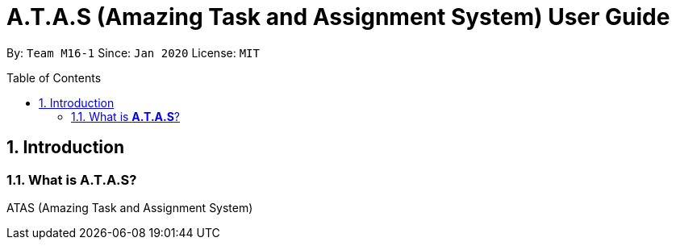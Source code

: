 = A.T.A.S (Amazing Task and Assignment System) User Guide
:site-section: UserGuide
:toc:
:toclevels: 4
:toc-title: Table of Contents
:toc-placement: preamble
:sectnums:
:imagesDir: images
:stylesDir: stylesheets
:xrefstyle: full
:experimental:
ifdef::env-github[]
:tip-caption: :bulb:
:note-caption: :information_source:
endif::[]

By: `Team M16-1` Since: `Jan 2020` License: `MIT`

== Introduction

=== What is *A.T.A.S*?
ATAS (Amazing Task and Assignment System)
